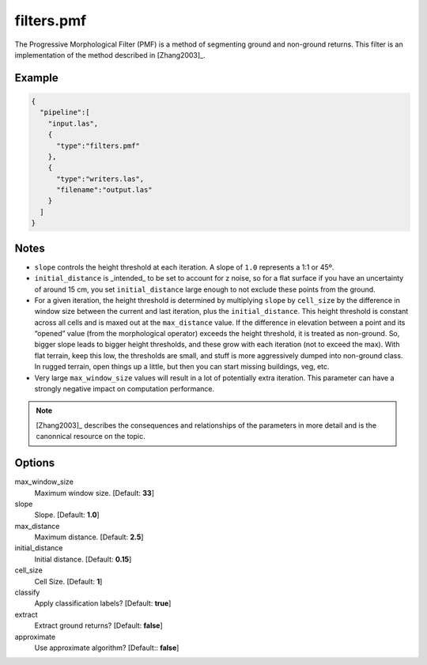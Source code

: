 .. _filters.pmf:

filters.pmf
===============================================================================

The Progressive Morphological Filter (PMF) is a method of segmenting ground and
non-ground returns. This filter is an implementation of the method described in
[Zhang2003]_.


Example
-------

.. code-block:: json

    {
      "pipeline":[
        "input.las",
        {
          "type":"filters.pmf"
        },
        {
          "type":"writers.las",
          "filename":"output.las"
        }
      ]
    }

Notes
-------------------------------------------------------------------------------

* ``slope`` controls the height threshold at each iteration. A slope of ``1.0``
  represents a 1:1 or 45º.

* ``initial_distance`` is _intended_ to be set to account for z noise, so for a
  flat surface if you have an uncertainty of around 15 cm, you set
  ``initial_distance`` large enough to not exclude these points from the ground.

* For a given iteration, the height threshold is determined by multiplying
  ``slope`` by ``cell_size`` by the difference in window size between the current
  and last iteration, plus the ``initial_distance``. This height threshold is
  constant across all cells and is maxed out at the ``max_distance`` value. If
  the difference in elevation between a point and its “opened” value (from the
  morphological operator) exceeds the height threshold, it is treated as
  non-ground.  So, bigger slope leads to bigger height thresholds, and these
  grow with each iteration (not to exceed the max).  With flat terrain,
  keep this low, the thresholds are small, and stuff is more aggressively
  dumped into non-ground class.  In rugged terrain, open things up
  a little, but then you can start missing buildings, veg, etc.

* Very large ``max_window_size`` values will result in a lot of potentially
  extra iteration. This parameter can have a strongly negative impact on
  computation performance.

.. note::
    [Zhang2003]_ describes the consequences and relationships of the
    parameters in more detail and is the canonnical resource on the
    topic.

Options
-------------------------------------------------------------------------------

max_window_size
  Maximum window size. [Default: **33**]

slope
  Slope. [Default: **1.0**]

max_distance
  Maximum distance. [Default: **2.5**]

initial_distance
  Initial distance. [Default: **0.15**]

cell_size
  Cell Size. [Default: **1**]

classify
  Apply classification labels? [Default: **true**]

extract
  Extract ground returns? [Default: **false**]

approximate
  Use approximate algorithm? [Default:: **false**]
